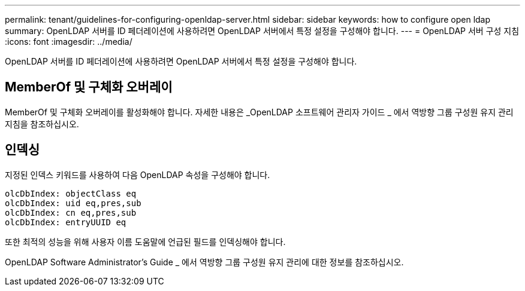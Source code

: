 ---
permalink: tenant/guidelines-for-configuring-openldap-server.html 
sidebar: sidebar 
keywords: how to configure open ldap 
summary: OpenLDAP 서버를 ID 페더레이션에 사용하려면 OpenLDAP 서버에서 특정 설정을 구성해야 합니다. 
---
= OpenLDAP 서버 구성 지침
:icons: font
:imagesdir: ../media/


[role="lead"]
OpenLDAP 서버를 ID 페더레이션에 사용하려면 OpenLDAP 서버에서 특정 설정을 구성해야 합니다.



== MemberOf 및 구체화 오버레이

MemberOf 및 구체화 오버레이를 활성화해야 합니다. 자세한 내용은 _OpenLDAP 소프트웨어 관리자 가이드 _ 에서 역방향 그룹 구성원 유지 관리 지침을 참조하십시오.



== 인덱싱

지정된 인덱스 키워드를 사용하여 다음 OpenLDAP 속성을 구성해야 합니다.

[listing]
----
olcDbIndex: objectClass eq
olcDbIndex: uid eq,pres,sub
olcDbIndex: cn eq,pres,sub
olcDbIndex: entryUUID eq
----
또한 최적의 성능을 위해 사용자 이름 도움말에 언급된 필드를 인덱싱해야 합니다.

OpenLDAP Software Administrator's Guide _ 에서 역방향 그룹 구성원 유지 관리에 대한 정보를 참조하십시오.
